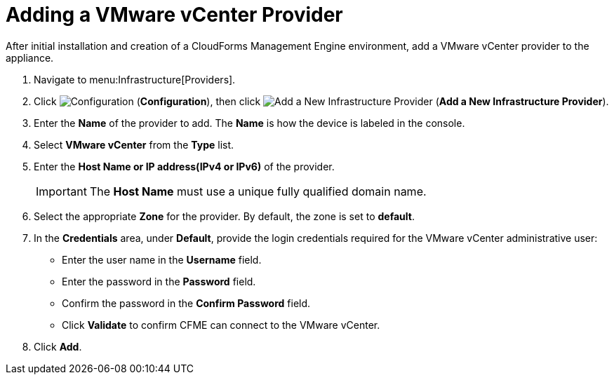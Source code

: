 = Adding a VMware vCenter Provider

After initial installation and creation of a CloudForms Management Engine environment, add a VMware vCenter provider to the appliance. 

. Navigate to menu:Infrastructure[Providers]. 
. Click  image:images/1847.png[Configuration] (*Configuration*), then click image:images/1848.png[Add a New Infrastructure Provider] (*Add a New Infrastructure Provider*). 
. Enter the *Name* of the provider to add. The *Name* is how the device is labeled in the console. 
. Select *VMware vCenter* from the *Type* list. 
. Enter the *Host Name or IP address(IPv4 or IPv6)* of the provider. 
+
[IMPORTANT]
======
The *Host Name* must use a unique fully qualified domain name. 
======
+
. Select the appropriate *Zone* for the provider.
  By default, the zone is set to *default*. 
. In the *Credentials* area, under *Default*, provide the login credentials required for the VMware vCenter administrative user: 
* Enter the user name in the *Username* field. 
* Enter the password in the *Password* field. 
* Confirm the password in the *Confirm Password* field. 
* Click *Validate* to confirm CFME can connect to the VMware vCenter. 
. Click *Add*.